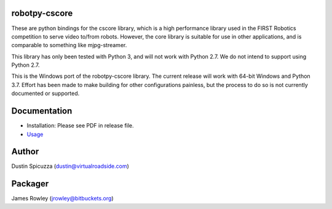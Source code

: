 robotpy-cscore
==============

These are python bindings for the cscore library, which is a high performance 
library used in the FIRST Robotics competition to serve video to/from robots.
However, the core library is suitable for use in other applications, and is
comparable to something like mjpg-streamer.

This library has only been tested with Python 3, and will not work with
Python 2.7. We do not intend to support using Python 2.7.

This is the Windows port of the robotpy-cscore library. The current release
will work with 64-bit Windows and Python 3.7. Effort has been made to make
building for other configurations painless, but the process to do so is not
currently documented or supported.

Documentation
=============

* Installation: Please see PDF in release file.
* `Usage <http://robotpy.readthedocs.io/en/stable/vision/index.html>`_

Author
======

Dustin Spicuzza (dustin@virtualroadside.com)

Packager
======

James Rowley (jrowley@bitbuckets.org)
